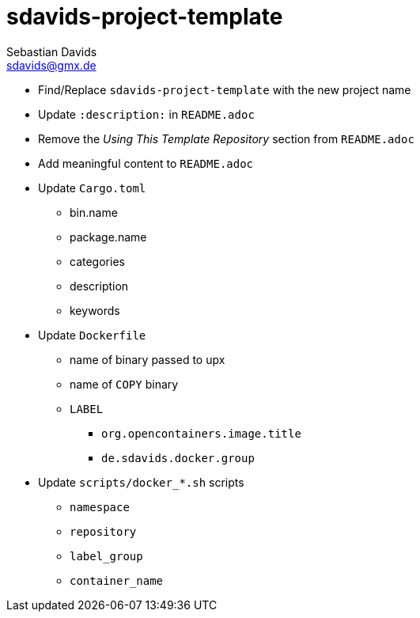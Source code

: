 // SPDX-FileCopyrightText: © 2025 Sebastian Davids <sdavids@gmx.de>
// SPDX-License-Identifier: Apache-2.0
= sdavids-project-template
Sebastian Davids <sdavids@gmx.de>
// Metadata:
:description: TODO

* Find/Replace `sdavids-project-template` with the new project name

// -
* Update `:description:` in `README.adoc`
* Remove the _Using This Template Repository_ section from `README.adoc`
* Add meaningful content to `README.adoc`

// -
* Update `Cargo.toml`
** bin.name
** package.name
** categories
** description
** keywords

//-
* Update `Dockerfile`
** name of binary passed to upx
** name of `COPY` binary
** `LABEL`
*** `org.opencontainers.image.title`
*** `de.sdavids.docker.group`

// -
* Update `scripts/docker_*.sh` scripts
** `namespace`
** `repository`
** `label_group`
** `container_name`
